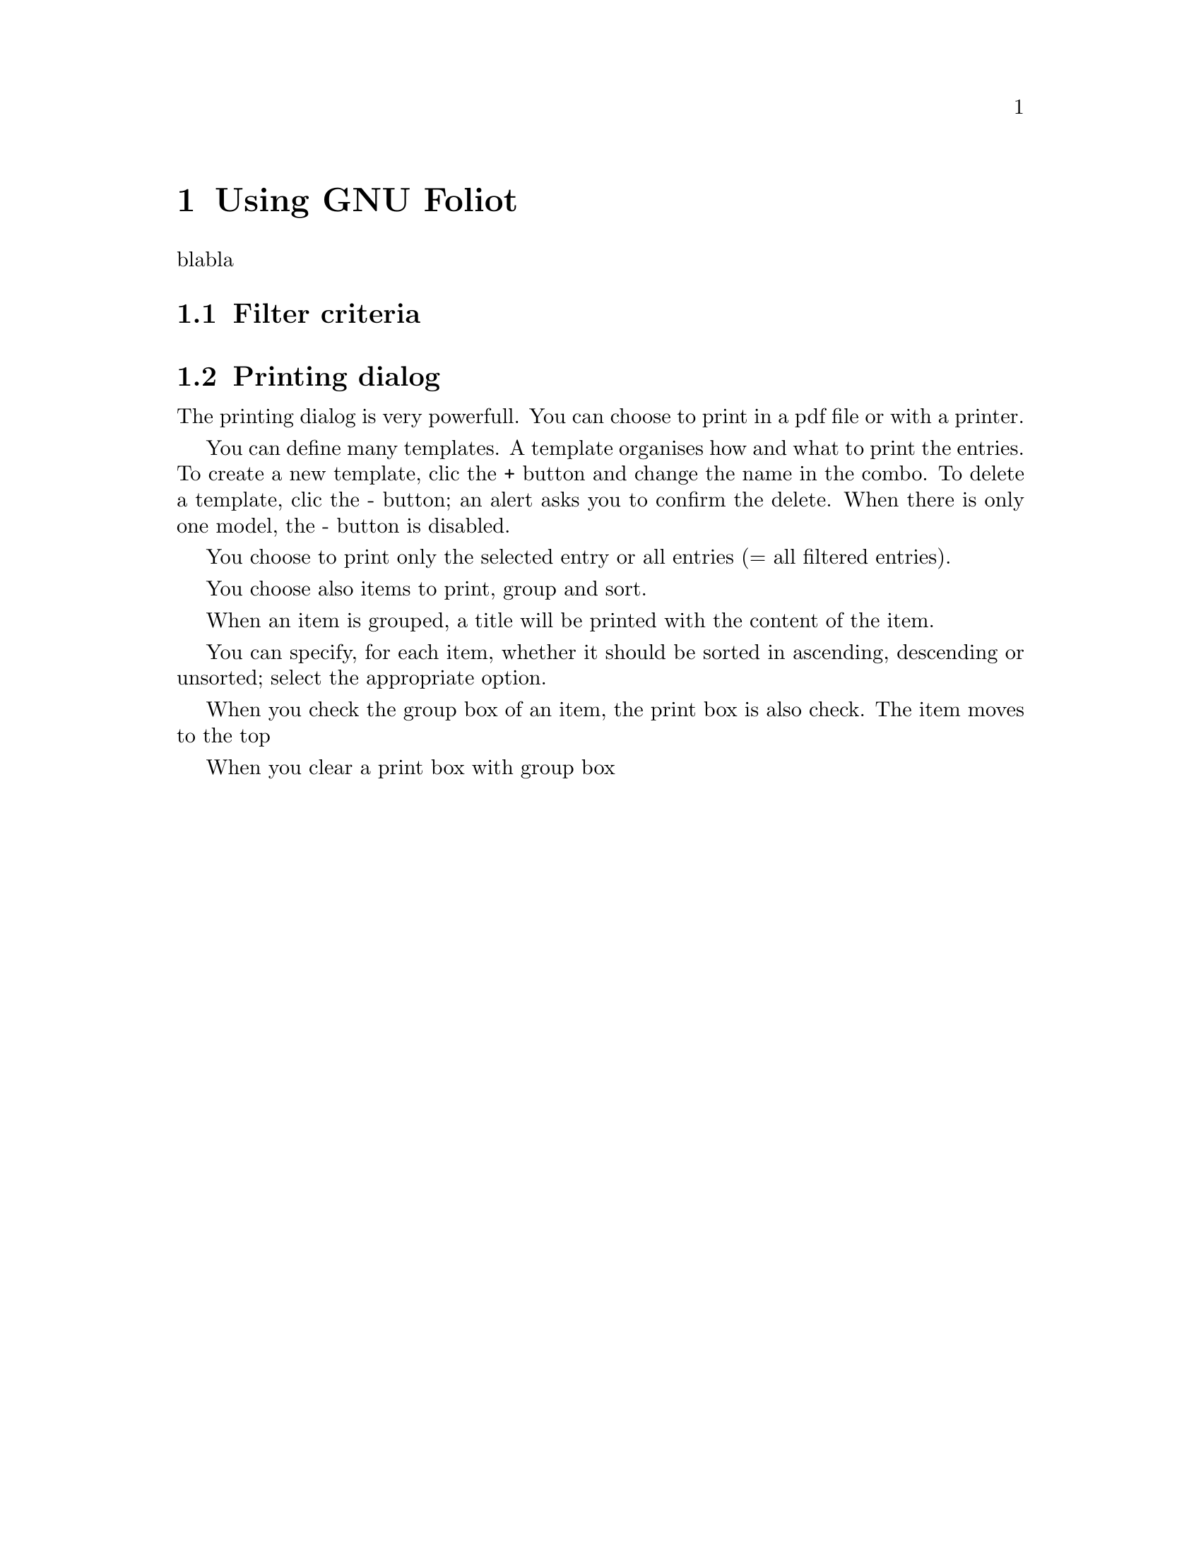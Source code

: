 @c -*-texinfo-*-
@c This is part of the GNU Foliot User Manual.
@c Copyright (C)  2011 - 2016 Free Software Foundation, Inc.


@copying
This manual documents GNU Foliot version @value{VERSION}.

Copyright (C) 2011 - 2016 Free Software Foundation, Inc.

Permission is granted to copy, distribute and/or modify this document
under the terms of the GNU Free Documentation License, Version 1.3 or
any later version published by the Free Software Foundation; with no
Invariant Sections, no Front-Cover Texts, and no Back-Cover Texts.  A
copy of the license is included in the section entitled ``GNU Free
Documentation License.''
@end copying


@node Using GNU Foliot
@chapter Using GNU Foliot

blabla

@menu
* Filter criteria::
* Printing dialog::
@end menu


@node Filter criteria
@section Filter criteria

@node Printing dialog
@section Printing dialog

The printing dialog is very powerfull. You can choose to print in a
pdf file or with a printer.

You can define many templates. A template organises how and what to
print the entries. To create a new template, clic the + button and
change the name in the combo. To delete a template, clic the - button;
an alert asks you to confirm the delete. When there is only one
model, the - button is disabled.

You choose to print only the selected entry or all entries (= all
filtered entries).

You choose also items to print, group and sort.

When an item is grouped, a title will be printed with the content of
the item.

You can specify, for each item, whether it should be sorted in
ascending, descending or unsorted; select the appropriate option.

When you check the group box of an item, the print box is also
check. The item moves to the top

 When you clear a print box with group box 
